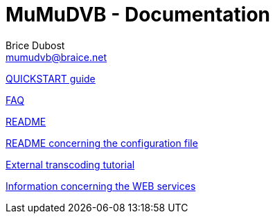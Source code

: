 MuMuDVB - Documentation
=======================
Brice Dubost <mumudvb@braice.net>

link:QUICKSTART.html[QUICKSTART guide]

link:FAQ.html[FAQ]

link:README.html[README]

link:README_CONF.html[README concerning the configuration file]

link:TRANSCODE_EXTERNAL.html[External transcoding tutorial]

link:WEBSERVICES.html[Information concerning the WEB services]

